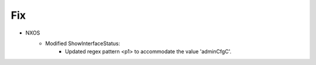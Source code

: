--------------------------------------------------------------------------------
                            Fix
--------------------------------------------------------------------------------
* NXOS
    * Modified ShowInterfaceStatus:
        * Updated regex pattern <p1> to accommodate the value 'adminCfgC'.
